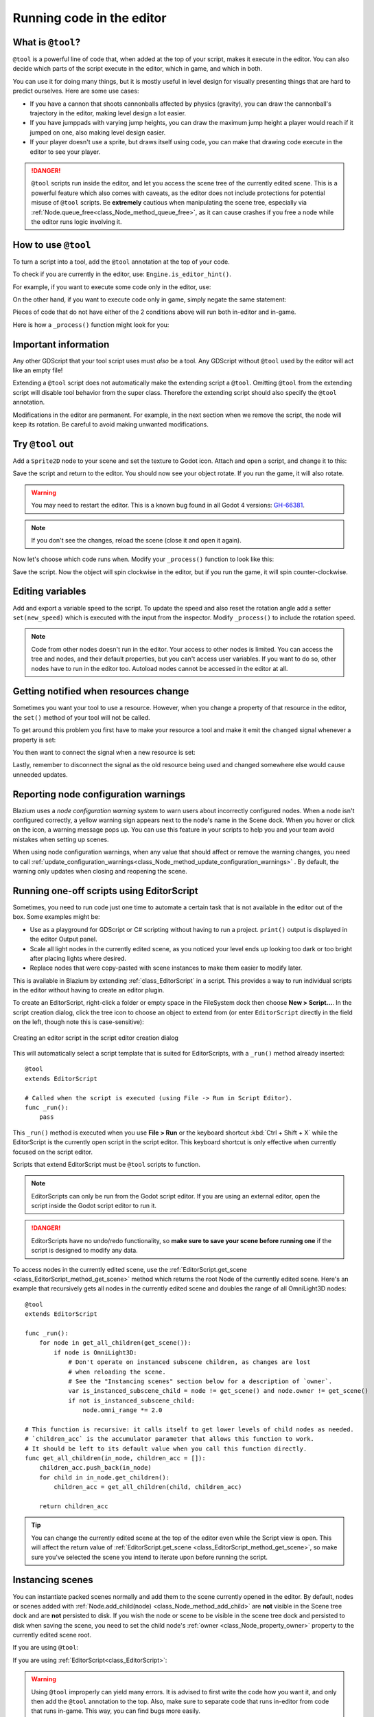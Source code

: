 .. _doc_running_code_in_the_editor:

Running code in the editor
==========================

What is ``@tool``?
------------------

``@tool`` is a powerful line of code that, when added at the top of your script,
makes it execute in the editor. You can also decide which parts of the script
execute in the editor, which in game, and which in both.

You can use it for doing many things, but it is mostly useful in level design
for visually presenting things that are hard to predict ourselves. Here are some
use cases:

- If you have a cannon that shoots cannonballs affected by physics (gravity),
  you can draw the cannonball's trajectory in the editor, making level design a
  lot easier.
- If you have jumppads with varying jump heights, you can draw the maximum jump
  height a player would reach if it jumped on one, also making level design
  easier.
- If your player doesn't use a sprite, but draws itself using code, you can make
  that drawing code execute in the editor to see your player.

.. danger::

    ``@tool`` scripts run inside the editor, and let you access the scene tree
    of the currently edited scene. This is a powerful feature which also comes
    with caveats, as the editor does not include protections for potential
    misuse of ``@tool`` scripts.
    Be **extremely** cautious when manipulating the scene tree, especially via
    :ref:`Node.queue_free<class_Node_method_queue_free>`, as it can cause
    crashes if you free a node while the editor runs logic involving it.

How to use ``@tool``
--------------------

To turn a script into a tool, add the ``@tool`` annotation at the top of your code.

To check if you are currently in the editor, use: ``Engine.is_editor_hint()``.

For example, if you want to execute some code only in the editor, use:

.. tabs::
 .. code-tab:: gdscript GDScript

    if Engine.is_editor_hint():
        # Code to execute when in editor.

 .. code-tab:: csharp

    if (Engine.IsEditorHint())
    {
        // Code to execute when in editor.
    }

On the other hand, if you want to execute code only in game, simply negate the
same statement:

.. tabs::
 .. code-tab:: gdscript GDScript

    if not Engine.is_editor_hint():
        # Code to execute when in game.

 .. code-tab:: csharp

    if (!Engine.IsEditorHint())
    {
        // Code to execute when in game.
    }

Pieces of code that do not have either of the 2 conditions above will run both
in-editor and in-game.

Here is how a ``_process()`` function might look for you:

.. tabs::
 .. code-tab:: gdscript GDScript

    func _process(delta):
        if Engine.is_editor_hint():
            # Code to execute in editor.

        if not Engine.is_editor_hint():
            # Code to execute in game.

        # Code to execute both in editor and in game.

 .. code-tab:: csharp

    public override void _Process(double delta)
    {
        if (Engine.IsEditorHint())
        {
            // Code to execute in editor.
        }

        if (!Engine.IsEditorHint())
        {
            // Code to execute in game.
        }

        // Code to execute both in editor and in game.
    }

Important information
---------------------

Any other GDScript that your tool script uses must *also* be a tool. Any
GDScript without ``@tool`` used by the editor will act like an empty file!

Extending a ``@tool`` script does not automatically make the extending script
a ``@tool``. Omitting ``@tool`` from the extending script will disable tool
behavior from the super class. Therefore the extending script should also
specify the ``@tool`` annotation.

Modifications in the editor are permanent. For example, in the next
section when we remove the script, the node will keep its rotation. Be careful
to avoid making unwanted modifications.

Try ``@tool`` out
-----------------

Add a ``Sprite2D`` node to your scene and set the texture to Godot icon. Attach
and open a script, and change it to this:

.. tabs::
 .. code-tab:: gdscript GDScript

    @tool
    extends Sprite2D

    func _process(delta):
        rotation += PI * delta

 .. code-tab:: csharp

    using Godot;

    [Tool]
    public partial class MySprite : Sprite2D
    {
        public override void _Process(double delta)
        {
            Rotation += Mathf.Pi * (float)delta;
        }
    }

Save the script and return to the editor. You should now see your object rotate.
If you run the game, it will also rotate.

.. warning::
    You may need to restart the editor. This is a known bug found in all Godot 4 versions:
    `GH-66381 <https://github.com/godotengine/godot/issues/66381>`_.

.. image:: img/rotating_in_editor.gif

.. note::

    If you don't see the changes, reload the scene (close it and open it again).

Now let's choose which code runs when. Modify your ``_process()`` function to
look like this:

.. tabs::
 .. code-tab:: gdscript GDScript

    func _process(delta):
        if Engine.is_editor_hint():
            rotation += PI * delta
        else:
            rotation -= PI * delta

 .. code-tab:: csharp

    public override void _Process(double delta)
    {
        if (Engine.IsEditorHint())
        {
            Rotation += Mathf.Pi * (float)delta;
        }
        else
        {
            Rotation -= Mathf.Pi * (float)delta;
        }
    }

Save the script. Now the object will spin clockwise in the editor, but if you
run the game, it will spin counter-clockwise.

Editing variables
-----------------

Add and export a variable speed to the script. To update the speed and also reset the rotation
angle add a setter ``set(new_speed)`` which is executed with the input from the inspector. Modify
``_process()`` to include the rotation speed.

.. tabs::
 .. code-tab:: gdscript GDScript

    @tool
    extends Sprite2D


    @export var speed = 1:
        # Update speed and reset the rotation.
        set(new_speed):
            speed = new_speed
            rotation = 0


    func _process(delta):
        rotation += PI * delta * speed

 .. code-tab:: csharp

    using Godot;

    [Tool]
    public partial class MySprite : Sprite2D
    {
        private float _speed = 1;

        [Export]
        public float Speed
        {
            get => _speed;
            set
            {
                // Update speed and reset the rotation.
                _speed = value;
                Rotation = 0;
            }
        }

        public override void _Process(double delta)
        {
            Rotation += Mathf.Pi * (float)delta * speed;
        }
    }

.. note::

    Code from other nodes doesn't run in the editor. Your access to other nodes
    is limited. You can access the tree and nodes, and their default properties,
    but you can't access user variables. If you want to do so, other nodes have
    to run in the editor too. Autoload nodes cannot be accessed in the editor at
    all.

Getting notified when resources change
--------------------------------------

Sometimes you want your tool to use a resource. However, when you change a
property of that resource in the editor, the ``set()`` method of your tool will
not be called.

.. tabs::
 .. code-tab:: gdscript GDScript

    @tool
    class_name MyTool
    extends Node

    @export var resource: MyResource:
        set(new_resource):
            resource = new_resource
            _on_resource_set()

    # This will only be called when you create, delete, or paste a resource.
    # You will not get an update when tweaking properties of it.
    func _on_resource_set():
        print("My resource was set!")

 .. code-tab:: csharp

    using Godot;

    [Tool]
    public partial class MyTool : Node
    {
        private MyResource _resource;

        [Export]
        public MyResource Resource
        {
            get => _resource;
            set
            {
                _resource = value;
                OnResourceSet();
            }
        }
    }

    // This will only be called when you create, delete, or paste a resource.
    // You will not get an update when tweaking properties of it.
    private void OnResourceSet()
    {
        GD.Print("My resource was set!");
    }

To get around this problem you first have to make your resource a tool and make it
emit the ``changed`` signal whenever a property is set:

.. tabs::
 .. code-tab:: gdscript GDScript

    # Make Your Resource a tool.
    @tool
    class_name MyResource
    extends Resource

    @export var property = 1:
        set(new_setting):
            property = new_setting
            # Emit a signal when the property is changed.
            changed.emit()

 .. code-tab:: csharp

    using Godot;

    [Tool]
    public partial class MyResource : Resource
    {
        private float _property = 1;

        [Export]
        public float Property
        {
            get => _property;
            set
            {
                _property = value;
                // Emit a signal when the property is changed.
                EmitChanged();
            }
        }
    }

You then want to connect the signal when a new resource is set:

.. tabs::
 .. code-tab:: gdscript GDScript

    @tool
    class_name MyTool
    extends Node

    @export var resource: MyResource:
        set(new_resource):
            resource = new_resource
            # Connect the changed signal as soon as a new resource is being added.
            resource.changed.connect(_on_resource_changed)

    func _on_resource_changed():
        print("My resource just changed!")

 .. code-tab:: csharp

    using Godot;

    [Tool]
    public partial class MyTool : Node
    {
        private MyResource _resource;

        [Export]
        public MyResource Resource
        {
            get => _resource;
            set
            {
                _resource = value;
                // Connect the changed signal as soon as a new resource is being added.
                _resource.Changed += OnResourceChanged;
            }
        }
    }

    private void OnResourceChanged()
    {
        GD.Print("My resource just changed!");
    }

Lastly, remember to disconnect the signal as the old resource being used and changed somewhere else
would cause unneeded updates.

.. tabs::
 .. code-tab:: gdscript GDScript

    @export var resource: MyResource:
        set(new_resource):
            # Disconnect the signal if the previous resource was not null.
            if resource != null:
                resource.changed.disconnect(_on_resource_changed)
            resource = new_resource
            resource.changed.connect(_on_resource_changed)

 .. code-tab:: csharp

    [Export]
    public MyResource Resource
    {
        get => _resource;
        set
        {
            // Disconnect the signal if the previous resource was not null.
            if (_resource != null)
            {
                _resource.Changed -= OnResourceChanged;
            }
            _resource = value;
            _resource.Changed += OnResourceChanged;
        }
    }

Reporting node configuration warnings
-------------------------------------

Blazium uses a *node configuration warning* system to warn users about incorrectly
configured nodes. When a node isn't configured correctly, a yellow warning sign
appears next to the node's name in the Scene dock. When you hover or click on
the icon, a warning message pops up. You can use this feature in your scripts to
help you and your team avoid mistakes when setting up scenes.

When using node configuration warnings, when any value that should affect or
remove the warning changes, you need to call
:ref:`update_configuration_warnings<class_Node_method_update_configuration_warnings>` .
By default, the warning only updates when closing and reopening the scene.

.. tabs::
 .. code-tab:: gdscript GDScript

    # Use setters to update the configuration warning automatically.
    @export var title = "":
        set(p_title):
            if p_title != title:
                title = p_title
                update_configuration_warnings()

    @export var description = "":
        set(p_description):
            if p_description != description:
                description = p_description
                update_configuration_warnings()


    func _get_configuration_warnings():
        var warnings = []

        if title == "":
            warnings.append("Please set `title` to a non-empty value.")

        if description.length() >= 100:
            warnings.append("`description` should be less than 100 characters long.")

        # Returning an empty array means "no warning".
        return warnings

.. _doc_running_code_in_the_editor_editorscript:

Running one-off scripts using EditorScript
------------------------------------------

Sometimes, you need to run code just one time to automate a certain task that is
not available in the editor out of the box. Some examples might be:

- Use as a playground for GDScript or C# scripting without having to run a project.
  ``print()`` output is displayed in the editor Output panel.
- Scale all light nodes in the currently edited scene, as you noticed your level
  ends up looking too dark or too bright after placing lights where desired.
- Replace nodes that were copy-pasted with scene instances to make them easier
  to modify later.

This is available in Blazium by extending :ref:`class_EditorScript` in a script.
This provides a way to run individual scripts in the editor without having to
create an editor plugin.

To create an EditorScript, right-click a folder or empty space in the FileSystem
dock then choose **New > Script...**. In the script creation dialog, click the
tree icon to choose an object to extend from (or enter ``EditorScript`` directly
in the field on the left, though note this is case-sensitive):

.. figure:: img/running_code_in_the_editor_creating_editor_script.webp
   :align: center
   :alt: Creating an editor script in the script editor creation dialog

   Creating an editor script in the script editor creation dialog

This will automatically select a script template that is suited for
EditorScripts, with a ``_run()`` method already inserted:

::

    @tool
    extends EditorScript

    # Called when the script is executed (using File -> Run in Script Editor).
    func _run():
        pass

This ``_run()`` method is executed when you use **File > Run** or the keyboard
shortcut :kbd:`Ctrl + Shift + X` while the EditorScript is the currently open
script in the script editor. This keyboard shortcut is only effective when
currently focused on the script editor.

Scripts that extend EditorScript must be ``@tool`` scripts to function.

.. note::

    EditorScripts can only be run from the Godot script editor. If you are using
    an external editor, open the script inside the Godot script editor to run it.

.. danger::

    EditorScripts have no undo/redo functionality, so **make sure to save your
    scene before running one** if the script is designed to modify any data.

To access nodes in the currently edited scene, use the
:ref:`EditorScript.get_scene <class_EditorScript_method_get_scene>` method which
returns the root Node of the currently edited scene. Here's an example that
recursively gets all nodes in the currently edited scene and doubles the range
of all OmniLight3D nodes:

::

    @tool
    extends EditorScript

    func _run():
        for node in get_all_children(get_scene()):
            if node is OmniLight3D:
                # Don't operate on instanced subscene children, as changes are lost
                # when reloading the scene.
                # See the "Instancing scenes" section below for a description of `owner`.
                var is_instanced_subscene_child = node != get_scene() and node.owner != get_scene()
                if not is_instanced_subscene_child:
                    node.omni_range *= 2.0

    # This function is recursive: it calls itself to get lower levels of child nodes as needed.
    # `children_acc` is the accumulator parameter that allows this function to work.
    # It should be left to its default value when you call this function directly.
    func get_all_children(in_node, children_acc = []):
        children_acc.push_back(in_node)
        for child in in_node.get_children():
            children_acc = get_all_children(child, children_acc)

        return children_acc

.. tip::

    You can change the currently edited scene at the top of the editor even
    while the Script view is open. This will affect the return value of
    :ref:`EditorScript.get_scene <class_EditorScript_method_get_scene>`, so make
    sure you've selected the scene you intend to iterate upon before running
    the script.

Instancing scenes
-----------------

You can instantiate packed scenes normally and add them to the scene currently
opened in the editor. By default, nodes or scenes added with
:ref:`Node.add_child(node) <class_Node_method_add_child>` are **not** visible
in the Scene tree dock and are **not** persisted to disk. If you wish the node
or scene to be visible in the scene tree dock and persisted to disk when saving
the scene, you need to set the child node's :ref:`owner <class_Node_property_owner>`
property to the currently edited scene root.

If you are using ``@tool``:

.. tabs::
 .. code-tab:: gdscript GDScript

    func _ready():
        var node = Node3D.new()
        add_child(node) # Parent could be any node in the scene

        # The line below is required to make the node visible in the Scene tree dock
        # and persist changes made by the tool script to the saved scene file.
        node.owner = get_tree().edited_scene_root

 .. code-tab:: csharp

    public override void _Ready()
    {
        var node = new Node3D();
        AddChild(node); // Parent could be any node in the scene

        // The line below is required to make the node visible in the Scene tree dock
        // and persist changes made by the tool script to the saved scene file.
        node.Owner = GetTree().EditedSceneRoot;
    }

If you are using :ref:`EditorScript<class_EditorScript>`:

.. tabs::
 .. code-tab:: gdscript GDScript

    func _run():
        # `parent` could be any node in the scene.
        var parent = get_scene().get_node("Parent")
        var node = Node3D.new()
        parent.add_child(node)

        # The line below is required to make the node visible in the Scene tree dock
        # and persist changes made by the tool script to the saved scene file.
        node.owner = get_scene()

 .. code-tab:: csharp

    public override void _Run()
    {
        // `parent` could be any node in the scene.
        var parent = GetScene().GetNode("Parent");
        var node = new Node3D();
        parent.AddChild(node);

        // The line below is required to make the node visible in the Scene tree dock
        // and persist changes made by the tool script to the saved scene file.
        node.Owner = GetScene();
    }

.. warning::

    Using ``@tool`` improperly can yield many errors. It is advised to first
    write the code how you want it, and only then add the ``@tool`` annotation to
    the top. Also, make sure to separate code that runs in-editor from code that
    runs in-game. This way, you can find bugs more easily.
